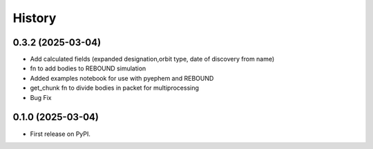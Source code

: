=======
History
=======

0.3.2 (2025-03-04)
------------------

* Add calculated fields (expanded designation,orbit type, date of discovery from name)
* fn to add bodies to REBOUND simulation
* Added examples notebook for use with pyephem and REBOUND
* get_chunk fn to divide bodies in packet for multiprocessing
* Bug Fix


0.1.0 (2025-03-04)
------------------

* First release on PyPI.
